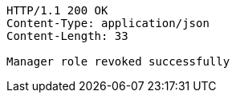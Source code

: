 [source,http,options="nowrap"]
----
HTTP/1.1 200 OK
Content-Type: application/json
Content-Length: 33

Manager role revoked successfully
----